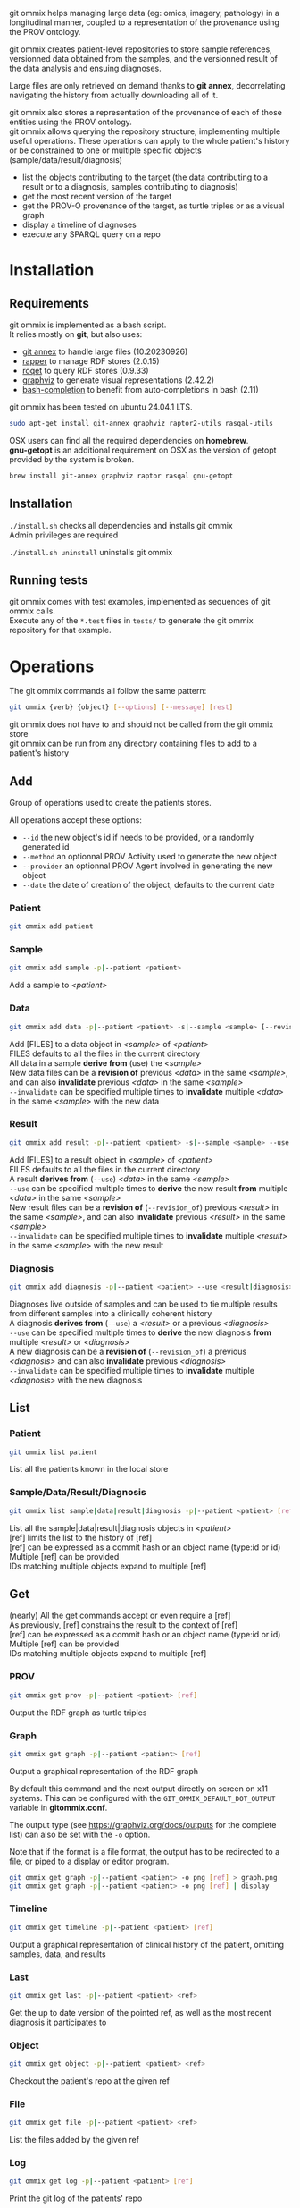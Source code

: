 git ommix helps managing large data (eg: omics, imagery, pathology) in a longitudinal manner, coupled to a representation of the provenance using the PROV ontology.

git ommix creates patient-level repositories to store sample references, versionned data obtained from the samples, and the versionned result of the data analysis and ensuing diagnoses.

Large files are only retrieved on demand thanks to *git annex*, decorrelating navigating the history from actually downloading all of it.

git ommix also stores a representation of the provenance of each of those entities using the PROV ontology.\\
git ommix allows querying the repository structure, implementing multiple useful operations. These operations can apply to the whole patient's history or be constrained to one or multiple specific objects (sample/data/result/diagnosis)
- list the objects contributing to the target (the data contributing to a result or to a diagnosis, samples contributing to diagnosis)
- get the most recent version of the target
- get the PROV-O provenance of the target, as turtle triples or as a visual graph
- display a timeline of diagnoses
- execute any SPARQL query on a repo


* Installation

** Requirements

git ommix is implemented as a bash script.\\
It relies mostly on *git*, but also uses:
- [[https://git-annex.branchable.com][git annex]] to handle large files (10.20230926)
- [[https://librdf.org/raptor/rapper.html][rapper]] to manage RDF stores (2.0.15)
- [[https://librdf.org/rasqal/roqet.html][roqet]] to query RDF stores (0.9.33)
- [[https://graphviz.org/][graphviz]] to generate visual representations (2.42.2)
- [[https://github.com/scop/bash-completion/][bash-completion]] to benefit from auto-completions in bash (2.11)

git ommix has been tested on ubuntu 24.04.1 LTS.

#+begin_src sh
sudo apt-get install git-annex graphviz raptor2-utils rasqal-utils
#+end_src

OSX users can find all the required dependencies on *homebrew*.\\
*gnu-getopt* is an additional requirement on OSX as the version of getopt provided by the system is broken.

#+begin_src sh
brew install git-annex graphviz raptor rasqal gnu-getopt
#+end_src

** Installation

~./install.sh~ checks all dependencies and installs git ommix\\
Admin privileges are required

~./install.sh uninstall~ uninstalls git ommix

** Running tests

git ommix comes with test examples, implemented as sequences of git ommix calls.\\
Execute any of the ~*.test~ files in ~tests/~ to generate the git ommix repository for that example.

* Operations

The git ommix commands all follow the same pattern:

#+begin_src sh
git ommix {verb} {object} [--options] [--message] [rest]
#+end_src

git ommix does not have to and should not be called from the git ommix store\\
git ommix can be run from any directory containing files to add to a patient's history

** Add

Group of operations used to create the patients stores.

All operations accept these options:
- ~--id~ the new object's id if needs to be provided, or a randomly generated id
- ~--method~ an optionnal PROV Activity used to generate the new object
- ~--provider~ an optionnal PROV Agent involved in generating the new object
- ~--date~ the date of creation of the object, defaults to the current date


*** Patient

#+begin_src sh
git ommix add patient
#+end_src

*** Sample

#+begin_src sh
git ommix add sample -p|--patient <patient>
#+end_src

Add a sample to /<patient>/

*** Data

#+begin_src sh
git ommix add data -p|--patient <patient> -s|--sample <sample> [--revision_of <data>] [--invalidate <data>] [FILES]
#+end_src

Add [FILES] to a data object in /<sample>/ of /<patient>/ \\
FILES defaults to all the files in the current directory\\
All data in a sample *derive from* (use) the /<sample>/ \\
New data files can be a *revision of* previous /<data>/ in the same /<sample>/, and can also *invalidate* previous /<data>/ in the same /<sample>/ \\
~--invalidate~ can be specified multiple times to *invalidate* multiple /<data>/ in the same /<sample>/ with the new data

*** Result

#+begin_src sh
git ommix add result -p|--patient <patient> -s|--sample <sample> --use <data> [--revision_of <result>] [--invalidate <result>] [FILES]
#+end_src

Add [FILES] to a result object in /<sample>/ of /<patient>/ \\
FILES defaults to all the files in the current directory\\
A result *derives from* (~--use~) /<data>/ in the same /<sample>/ \\
~--use~ can be specified multiple times to *derive* the new result *from* multiple /<data>/ in the same /<sample>/ \\
New result files can be a *revision of* (~--revision_of~) previous /<result>/ in the same /<sample>/, and can also *invalidate* previous /<result>/ in the same /<sample>/ \\
~--invalidate~ can be specified multiple times to *invalidate* multiple /<result>/ in the same /<sample>/ with the new result

*** Diagnosis

#+begin_src sh
git ommix add diagnosis -p|--patient <patient> --use <result|diagnosis> [--revision_of <diagnosis>] [--invalidate <diagnosis>]
#+end_src

Diagnoses live outside of samples and can be used to tie multiple results from different samples into a clinically coherent history\\
A diagnosis *derives from* (~--use~) a /<result>/ or a previous /<diagnosis>/ \\
~--use~ can be specified multiple times to *derive* the new diagnosis *from* multiple /<result>/ or /<diagnosis>/ \\
A new diagnosis can be a *revision of* (~--revision_of~) a previous /<diagnosis>/ and can also *invalidate* previous /<diagnosis>/ \\
~--invalidate~ can be specified multiple times to *invalidate* multiple /<diagnosis>/ with the new diagnosis

** List

*** Patient

#+begin_src sh
git ommix list patient
#+end_src

List all the patients known in the local store

*** Sample/Data/Result/Diagnosis

#+begin_src sh
git ommix list sample|data|result|diagnosis -p|--patient <patient> [ref]
#+end_src

List all the sample|data|result|diagnosis objects in /<patient>/ \\
[ref] limits the list to the history of [ref] \\
[ref] can be expressed as a commit hash or an object name (type:id or id) \\
Multiple [ref] can be provided\\
IDs matching multiple objects expand to multiple [ref]

** Get

(nearly) All the get commands accept or even require a [ref] \\
As previously, [ref] constrains the result to the context of [ref] \\
[ref] can be expressed as a commit hash or an object name (type:id or id) \\
Multiple [ref] can be provided\\
IDs matching multiple objects expand to multiple [ref]

*** PROV

#+begin_src sh
git ommix get prov -p|--patient <patient> [ref]
#+end_src

Output the RDF graph as turtle triples

*** Graph

#+begin_src sh
git ommix get graph -p|--patient <patient> [ref]
#+end_src

Output a graphical representation of the RDF graph

By default this command and the next output directly on screen on x11 systems. This can be configured with the ~GIT_OMMIX_DEFAULT_DOT_OUTPUT~ variable in *gitommix.conf*.

The output type (see https://graphviz.org/docs/outputs for the complete list) can also be set with the ~-o~ option.

Note that if the format is a file format, the output has to be redirected to a file, or piped to a display or editor program.

#+begin_src sh
git ommix get graph -p|--patient <patient> -o png [ref] > graph.png
git ommix get graph -p|--patient <patient> -o png [ref] | display
#+end_src

*** Timeline

#+begin_src sh
git ommix get timeline -p|--patient <patient> [ref]
#+end_src

Output a graphical representation of clinical history of the patient, omitting samples, data, and results

*** Last

#+begin_src sh
git ommix get last -p|--patient <patient> <ref>
#+end_src

Get the up to date version of the pointed ref, as well as the most recent diagnosis it participates to

*** Object

#+begin_src sh
git ommix get object -p|--patient <patient> <ref>
#+end_src

Checkout the patient's repo at the given ref

*** File

#+begin_src sh
git ommix get file -p|--patient <patient> <ref>
#+end_src

List the files added by the given ref

*** Log

#+begin_src sh
git ommix get log -p|--patient <patient> [ref]
#+end_src

Print the git log of the patients' repo

*** SPARQL

#+begin_src sh
git ommix get sparql -p|--patient <patient> "SPARQL query"
#+end_src


Output the result of the SPARQL query as turtle triples
